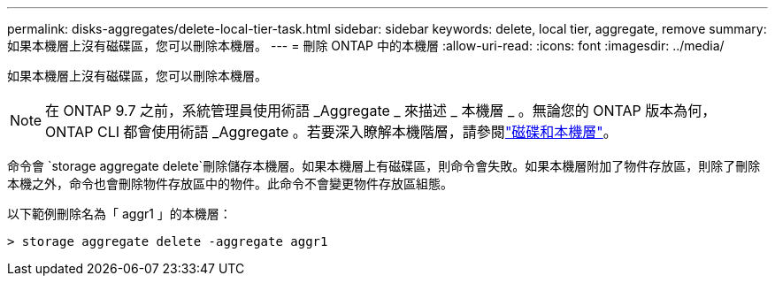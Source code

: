 ---
permalink: disks-aggregates/delete-local-tier-task.html 
sidebar: sidebar 
keywords: delete, local tier, aggregate, remove 
summary: 如果本機層上沒有磁碟區，您可以刪除本機層。 
---
= 刪除 ONTAP 中的本機層
:allow-uri-read: 
:icons: font
:imagesdir: ../media/


[role="lead"]
如果本機層上沒有磁碟區，您可以刪除本機層。


NOTE: 在 ONTAP 9.7 之前，系統管理員使用術語 _Aggregate _ 來描述 _ 本機層 _ 。無論您的 ONTAP 版本為何， ONTAP CLI 都會使用術語 _Aggregate 。若要深入瞭解本機階層，請參閱link:../disks-aggregates/index.html["磁碟和本機層"]。

命令會 `storage aggregate delete`刪除儲存本機層。如果本機層上有磁碟區，則命令會失敗。如果本機層附加了物件存放區，則除了刪除本機之外，命令也會刪除物件存放區中的物件。此命令不會變更物件存放區組態。

以下範例刪除名為「 aggr1 」的本機層：

....
> storage aggregate delete -aggregate aggr1
....
